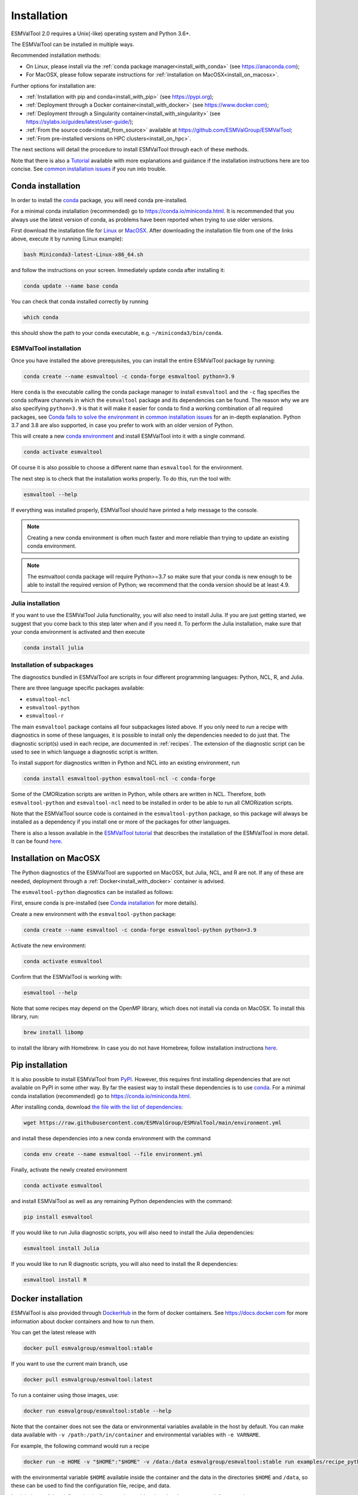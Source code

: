 .. _install:

************
Installation
************

ESMValTool 2.0 requires a Unix(-like) operating system and Python 3.6+.

The ESMValTool can be installed in multiple ways.

Recommended installation methods:

* On Linux, please install via the :ref:`conda package manager<install_with_conda>` (see https://anaconda.com);

* For MacOSX, please follow separate instructions for :ref:`installation on MacOSX<install_on_macosx>`.

Further options for installation are:

* :ref:`Installation with pip and conda<install_with_pip>` (see https://pypi.org);

* :ref:`Deployment through a Docker container<install_with_docker>` (see https://www.docker.com);

* :ref:`Deployment through a Singularity container<install_with_singularity>` (see https://sylabs.io/guides/latest/user-guide/);

* :ref:`From the source code<install_from_source>` available at https://github.com/ESMValGroup/ESMValTool;

* :ref:`From pre-installed versions on HPC clusters<install_on_hpc>`.

The next sections will detail the procedure to install ESMValTool through each
of these methods.

Note that there is also a
`Tutorial <https://esmvalgroup.github.io/ESMValTool_Tutorial/>`__
available with more explanations and guidance if the installation instructions
here are too concise.
See `common installation issues`_ if you run into trouble.

.. _install_with_conda:

Conda installation
==================

In order to install the `conda <https://docs.conda.io>`_ package, you will need
conda pre-installed.

For a minimal conda installation (recommended) go to https://conda.io/miniconda.html.
It is recommended that you always use the latest version of conda, as problems
have been reported when trying to use older versions.

First download the installation file for
`Linux <https://repo.anaconda.com/miniconda/Miniconda3-latest-Linux-x86_64.sh>`_
or
`MacOSX <https://repo.anaconda.com/miniconda/Miniconda3-latest-MacOSX-x86_64.sh>`_.
After downloading the installation file from one of the links above, execute it
by running (Linux example):

.. code-block:: bash

    bash Miniconda3-latest-Linux-x86_64.sh

and follow the instructions on your screen.
Immediately update conda after installing it:

.. code-block:: bash

    conda update --name base conda

You can check that conda installed correctly by running

.. code-block:: bash

    which conda

this should show the path to your conda executable, e.g.
``~/miniconda3/bin/conda``.

ESMValTool installation
-----------------------

Once you have installed the above prerequisites, you can install the entire
ESMValTool package by running:

.. code-block:: bash

    conda create --name esmvaltool -c conda-forge esmvaltool python=3.9

Here ``conda`` is the executable calling the conda package manager to install
``esmvaltool`` and the ``-c`` flag specifies the conda software channels in which the
``esmvaltool`` package and its dependencies can be found.
The reason why we are also specifying ``python=3.9`` is that it will make it
easier for conda to find a working combination of all required packages, see
`Conda fails to solve the environment`_ in `common installation issues`_ for an
in-depth explanation.
Python 3.7 and 3.8 are also supported, in case you prefer to work with an older
version of Python.

This will create a new
`conda environment <https://docs.conda.io/projects/conda/en/latest/user-guide/getting-started.html#managing-environments>`_
and install ESMValTool into it with a single command.

.. code-block:: bash

    conda activate esmvaltool

Of course it is also possible to choose a different name than ``esmvaltool`` for the environment.

The next step is to check that the installation works properly.
To do this, run the tool with:

.. code-block:: bash

    esmvaltool --help

If everything was installed properly, ESMValTool should have printed a help
message to the console.

.. note::

    Creating a new conda environment is often much faster and more reliable than
    trying to update an existing conda environment.

.. note::

    The esmvaltool conda package will require Python>=3.7 so make sure that your
    conda is new enough to be able to install the required version of Python; we
    recommend that the conda version should be at least 4.9.

Julia installation
------------------

If you want to use the ESMValTool Julia functionality, you will also need to
install Julia. If you are just getting started, we suggest that you
come back to this step later when and if you need it.
To perform the Julia installation, make sure that your conda
environment is activated and then execute

.. code-block:: bash

    conda install julia

.. _conda subpackages:

Installation of subpackages
---------------------------

The diagnostics bundled in ESMValTool are scripts in four different programming
languages: Python, NCL, R, and Julia.

There are three language specific packages available:

* ``esmvaltool-ncl``
* ``esmvaltool-python``
* ``esmvaltool-r``

The main ``esmvaltool`` package contains all four subpackages listed above. If
you only need to run a recipe with diagnostics in some of these languages, it is
possible to install only the dependencies needed to do just that. The diagnostic
script(s) used in each recipe, are documented in :ref:`recipes`. The extension
of the diagnostic script can be used to see in which language a diagnostic
script is written.

To install support for diagnostics written in Python and NCL into an existing
environment, run

.. code-block:: bash

    conda install esmvaltool-python esmvaltool-ncl -c conda-forge

Some of the CMORization scripts are written in Python, while others are written
in  NCL. Therefore, both ``esmvaltool-python`` and ``esmvaltool-ncl`` need to be
installed in order to be able to run all CMORization scripts.

Note that the ESMValTool source code is contained in the ``esmvaltool-python``
package, so this package will always be installed as a dependency if you install
one or more of the packages for other languages.

There is also a lesson available in the
`ESMValTool tutorial <https://esmvalgroup.github.io/ESMValTool_Tutorial/>`_
that describes the installation of the ESMValTool in more detail. It can be found
`here <https://esmvalgroup.github.io/ESMValTool_Tutorial/02-installation/index.html>`_.

.. _install_on_macosx:

Installation on MacOSX
======================

The Python diagnostics of the ESMValTool are supported on MacOSX, but Julia, NCL,
and R are not. If any of these are needed, deployment through a :ref:`Docker<install_with_docker>`
container is advised.

The ``esmvaltool-python`` diagnostics can be installed as follows:

First, ensure conda is pre-installed (see `Conda installation`_ for more details).

Create a new environment with the ``esmvaltool-python`` package:

.. code-block:: bash

    conda create --name esmvaltool -c conda-forge esmvaltool-python python=3.9

Activate the new environment:

.. code-block:: bash

    conda activate esmvaltool

Confirm that the ESMValTool is working with:

.. code-block:: bash

    esmvaltool --help

Note that some recipes may depend on the OpenMP library, which does not
install via conda on MacOSX. To install this library, run:

.. code-block:: bash

    brew install libomp

to install the library with Homebrew. In case you do not have Homebrew, follow
installation instructions `here <https://brew.sh/>`__.

.. _install_with_pip:

Pip installation
================

It is also possible to install ESMValTool from `PyPI <https://pypi.org/project/ESMValTool/>`_.
However, this requires first installing dependencies that are not available on PyPI in some other way.
By far the easiest way to install these dependencies is to use conda_.
For a minimal conda installation (recommended) go to https://conda.io/miniconda.html.

After installing conda, download
`the file with the list of dependencies <https://raw.githubusercontent.com/ESMValGroup/ESMValTool/main/environment.yml>`_:

.. code-block:: bash

    wget https://raw.githubusercontent.com/ESMValGroup/ESMValTool/main/environment.yml

and install these dependencies into a new conda environment with the command

.. code-block:: bash

    conda env create --name esmvaltool --file environment.yml

Finally, activate the newly created environment

.. code-block:: bash

    conda activate esmvaltool

and install ESMValTool as well as any remaining Python dependencies with the command:

.. code-block:: bash

    pip install esmvaltool

If you would like to run Julia diagnostic scripts, you will also need to
install the Julia dependencies:

.. code-block:: bash

    esmvaltool install Julia

If you would like to run R diagnostic scripts, you will also need to install the R
dependencies:

.. code-block:: bash

    esmvaltool install R

.. _install_with_docker:

Docker installation
===================

ESMValTool is also provided through `DockerHub <https://hub.docker.com/u/esmvalgroup/>`_
in the form of docker containers.
See https://docs.docker.com for more information about docker containers and how to
run them.

You can get the latest release with

.. code-block:: bash

   docker pull esmvalgroup/esmvaltool:stable

If you want to use the current main branch, use

.. code-block:: bash

   docker pull esmvalgroup/esmvaltool:latest

To run a container using those images, use:

.. code-block:: bash

   docker run esmvalgroup/esmvaltool:stable --help

Note that the container does not see the data or environmental variables
available in the host by default. You can make data available with
``-v /path:/path/in/container`` and environmental variables with ``-e VARNAME``.

For example, the following command would run a recipe

.. code-block:: bash

   docker run -e HOME -v "$HOME":"$HOME" -v /data:/data esmvalgroup/esmvaltool:stable run examples/recipe_python.yml

with the environmental variable ``$HOME`` available inside the container and
the data in the directories ``$HOME`` and ``/data``, so these can be used to
find the configuration file, recipe, and data.

It might be useful to define a `bash alias
<https://opensource.com/article/19/7/bash-aliases>`_
or script to abbreviate the above command, for example

.. code-block:: bash

   alias esmvaltool="docker run -e HOME -v $HOME:$HOME -v /data:/data esmvalgroup/esmvaltool:stable"

would allow using the ``esmvaltool`` command without even noticing that the
tool is running inside a Docker container.

.. _install_with_singularity:

Singularity installation
========================

Docker is usually forbidden in clusters due to security reasons. However,
there is a more secure alternative to run containers that is usually available
on them: `Singularity <https://sylabs.io/guides/3.0/user-guide/quick_start.html>`_.

Singularity can use docker containers directly from DockerHub with the
following command

.. code-block:: bash

   singularity run docker://esmvalgroup/esmvaltool:stable run examples/recipe_python.yml

Note that the container does not see the data available in the host by default.
You can make host data available with ``-B /path:/path/in/container``.

It might be useful to define a `bash alias
<https://opensource.com/article/19/7/bash-aliases>`_
or script to abbreviate the above command, for example

.. code-block:: bash

   alias esmvaltool="singularity run -B $HOME:$HOME -B /data:/data docker://esmvalgroup/esmvaltool:stable"

would allow using the ``esmvaltool`` command without even noticing that the
tool is running inside a Singularity container.

Some clusters may not allow to connect to external services, in those cases
you can first create a singularity image locally:

.. code-block:: bash

   singularity build esmvaltool.sif docker://esmvalgroup/esmvaltool:stable

and then upload the image file ``esmvaltool.sif`` to the cluster.
To run the container using the image file ``esmvaltool.sif`` use:

.. code-block:: bash

   singularity run esmvaltool.sif run examples/recipe_python.yml

.. _install_from_source:

Install from source
===================

Installing the tool from source is recommended if you need the very latest
features or if you would like to contribute to its development.

Obtaining the source code
-------------------------

The ESMValTool source code is available on a public GitHub repository:
https://github.com/ESMValGroup/ESMValTool

The easiest way to obtain it is to clone the repository using git
(see https://git-scm.com/). To clone the public repository:

.. code-block:: bash

    git clone https://github.com/ESMValGroup/ESMValTool

or

.. code-block:: bash

    git clone git@github.com:ESMValGroup/ESMValTool

if you prefer to connect to the repository over SSH.

The command above will create a folder called ``ESMValTool``
containing the source code of the tool in the current working directory.

.. note::
    Using SSH is much more convenient if you push to the repository regularly
    (recommended to back up your work), because then you do not need to type
    your password over and over again.
    See
    `this guide <https://docs.github.com/en/free-pro-team@latest/github/authenticating-to-github/adding-a-new-ssh-key-to-your-github-account>`__
    for information on how to set it up if you have not done so yet.
    If you are developing ESMValTool on a shared compute cluster, you can set up
    `SSH agent forwarding <https://docs.github.com/en/free-pro-team@latest/developers/overview/using-ssh-agent-forwarding>`__
    to use your local SSH keys also from the remote machine.

It is also possible to work in one of the ESMValTool private repositories, e.g.:

.. code-block:: bash

    git clone https://github.com/ESMValGroup/ESMValTool-private

GitHub also allows one to download the source code in as a ``tar.gz`` or ``zip``
file.
If you choose to use this option, download the compressed file and extract its
contents at the desired location.


Prerequisites
-------------

It is recommended to use conda to manage ESMValTool dependencies.
For a minimal conda installation go to https://conda.io/miniconda.html. To
simplify the installation process, an environment definition file is provided
in the repository (``environment.yml`` in the root folder).

.. attention::
    Some systems provide a preinstalled version of conda (e.g., via the module environment).
    However, several users reported problems when installing NCL with such versions. It is
    therefore preferable to use a local, fully user-controlled conda installation.
    Using an older version of conda can also be a source of problems, so if you have conda
    installed already, make sure it is up to date by running ``conda update -n base conda``.

To enable the ``conda`` command, please source the appropriate configuration file
from your ``~/.bashrc``  file:

.. code-block:: bash

    source <prefix>/etc/profile.d/conda.sh

or ``~/.cshrc``/``~/.tcshrc`` file:

.. code-block:: bash

    source <prefix>/etc/profile.d/conda.csh

where ``<prefix>`` is the install location of your anaconda or miniconda
(e.g. ``/home/$USER/anaconda3`` or ``/home/$USER/miniconda3``).


.. note::
    Note that during the installation, conda will ask you
    if you want the installation to be automatically sourced from your
    ``.bashrc`` or ``.bash-profile`` files; if you answered yes, then conda
    will write bash directives to those files and every time you get to your
    shell, you will automatically be inside conda's ``(base)`` environment.
    To deactivate this feature, look for the ``# >>> conda initialize >>>``
    code block in your ``.bashrc`` or ``.bash-profile`` and comment the whole block out.


The ESMValTool conda environment file can also be used as a requirements list
for those cases in which a conda installation is not possible or advisable.
From now on, we will assume that the installation is going to be done through
conda.

Ideally, you should create a separate conda environment for ESMValTool, so it is
independent from any other Python tools present in the system.

Note that it is advisable to update conda to the latest version before
installing ESMValTool, using the command (as mentioned above)

.. code-block:: bash

    conda update --name base conda

To create an environment, go to the directory containing the ESMValTool source
code (called ``ESMValTool`` if you did not choose a different name)

.. code-block:: bash

    cd ESMValTool

and (when on Linux) create a new environment called ``esmvaltool``
containing just Python with the command

.. code-block:: bash

    conda create --name esmvaltool 'python=3.9'

if needed, older versions of Python can also be selected.
Next, install many of the required dependencies, including the ESMValCore package
and Python, R, and NCL interpreters, into this environment by running

.. code-block:: bash

    conda env update --name esmvaltool --file environment.yml

**MacOSX note:** ESMValTool functionalities in Julia, NCL, and R are not
supported on MacOSX, due to conflicts in the conda environment. To install a
conda environment on MacOSX, use the dedicated environment file:

.. code-block:: bash

    conda env create --name esmvaltool --file environment_osx.yml

The environment is called ``esmvaltool`` by default, but it is possible to use
the option ``--name SOME_ENVIRONMENT_NAME`` to define a custom name. You should
then activate the environment using the command:

.. code-block:: bash

    conda activate esmvaltool

It is also possible to update an existing environment from the environment
file. This may be useful when updating an older installation of ESMValTool:

.. code-block:: bash

    conda env update --name esmvaltool --file environment.yml

but if you run into trouble, please try creating a new environment.

.. attention::
    From now on, we assume that the conda environment for ESMValTool is
    activated.

Software installation
---------------------

Once all prerequisites are fulfilled, ESMValTool can be installed by running
the following commands in the directory containing the ESMValTool source code
(called ``ESMValTool`` if you did not choose a different name):

.. code-block:: bash

    pip install --editable '.[develop]'

Using the ``--editable`` flag will cause the installer to create a symbolic link
from the installation location to your source code, so any changes you make to
the source code will immediately be available in the installed version of the
tool.
This command will also install extra development dependencies needed for
building the documentation, running the unit tests, etc.

If you would like to run Julia diagnostic scripts, you will need to
install the ESMValTool Julia dependencies:

.. code-block:: bash

    esmvaltool install Julia

If you would like to run R diagnostic scripts, you will also need to install the R
dependencies. Install the R dependency packages:

.. code-block:: bash

    esmvaltool install R

The next step is to check that the installation works properly.
To do this, run the tool with:

.. code-block:: bash

    esmvaltool --help

If everything was installed properly, ESMValTool should have printed a
help message to the console.

**MacOSX note:** some recipes may depend on the OpenMP library, which does not
install via conda on MacOSX. Instead run

.. code-block:: bash

    brew install libomp

to install the library with Homebrew. In case you do not have Homebrew, follow
installation instructions `here <https://brew.sh/>`__.

For a more complete installation verification, run the automated tests and
confirm that no errors are reported:

.. code-block:: bash

    pytest -m "not installation"

or if you want to run the full test suite remove the ``-m "not installation"`` flag;
also if you want to run the tests on multiple threads, making the run faster, use
the `-n N` flag where N is the number of available threads e.g:

.. code-block:: bash

    pytest -n 4


.. _esmvalcore-development-installation:

Using the development version of the ESMValCore package
-------------------------------------------------------

If you need the latest developments of the ESMValCore package, you
can install it from source into the same conda environment.

.. attention::
    The recipes and diagnostics in the ESMValTool repository are compatible
    with the latest released version of the ESMValCore.
    Using the development version of the ESMValCore package is only recommended
    if you are planning to develop new features for the ESMValCore, e.g.
    you want to implement a new preprocessor function.

First follow all steps above.
Next, go to the place where you would like to keep the source code and clone the
ESMValCore github repository:

.. code-block:: bash

    git clone https://github.com/ESMValGroup/ESMValCore

or

.. code-block:: bash

    git clone git@github.com:ESMValGroup/ESMValCore

The command above will create a folder called ``ESMValCore``
containing the source code of the tool in the current working directory.

Go into the folder you just downloaded

.. code-block:: bash

    cd ESMValCore

and then install ESMValCore in development mode

.. code-block:: bash

    pip install --editable '.[develop]'

To check that the installation was successful, run

.. code-block:: bash

    python -c 'import esmvalcore; print(esmvalcore.__path__[0])'

this should show the directory of the source code that you just downloaded.

If the command above shows a directory inside your conda environment instead,
e.g. ``~/conda/envs/esmvaltool/lib/python3.8/site-packages/esmvalcore``, you
may need to manually remove that directory and run
```pip install -e '.[develop]'``
again.

.. _install_on_hpc:

Pre-installed versions on HPC clusters
======================================

The ESMValTool is also available on the HPC clusters CEDA-JASMIN and DKRZ-MISTRAL and there will be no need
to install it yourself if you are just running diagnostics:

 - CEDA-JASMIN: `esmvaltool` is available on the scientific compute nodes (`sciX.jasmin.ac.uk` where
   `X = 1, 2, 3, 4, 5`) after login and module loading via `module load esmvaltool`; see the helper page at
   `CEDA <https://help.jasmin.ac.uk/article/4955-community-software-esmvaltool>`__ ;
 - DKRZ-Mistral: `esmvaltool` is available on login nodes (`mistral.dkrz.de`) and pre- and post-processing
   nodes (`mistralpp.dkrz.de`) after login and module loading via `module load esmvaltool`; the command
   `module help esmvaltool` provides some information about the module.

.. _common installation issues:

Common installation problems and their solutions
================================================

Conda fails to solve the environment
------------------------------------
If you see the text ``Solving environment:`` with the characters ``-\|/`` rotating
behind it for more than 10 minutes, conda may be having problems finding a
working combination of versions of the packages that the ESMValTool depends on.
Because the ESMValTool is a community tool, there is no strict selection of
which tools can be used and installing the ESMValTool requires installing almost
any package that is available for processing climate data.
To help conda solve the environment, you can try the following.

Always use the latest version of conda, as problems have been reported by people
using older versions, to update, run:

.. code-block:: bash

    conda update --name base conda

Usually conda is much better at solving new environments than updating older
environments, so it is often a good idea to create a new environment if updating
does not work.

It can help conda if you let it know what version of certain packages you want,
for example by running

.. code-block:: bash

    conda create -n esmvaltool -c conda-forge esmvaltool python=3.8

you ask for Python 3.8 specifically and that makes it much easier for conda to
solve the environment, because now it can ignore any packages that were built
for other Python versions. Note that, since the esmvaltool package is built with Python>=3.7,
asking for an older Python version, e.g. `python=3.6`, in this way, it will result in
installation failure.

Problems with proxies
---------------------
If you are installing ESMValTool from source from behind a proxy that does not
trust the usual PyPI URLs you can declare them with the option
``--trusted-host``, e.g.

.. code-block:: bash

    pip install --trusted-host=pypi.python.org --trusted-host=pypi.org --trusted-host=files.pythonhosted.org -e .[develop]

If R packages fail to download, you might be able to solve this by
setting the environment variable ``http_proxy`` to the correct value, e.g.
in bash:

.. code-block:: bash

    export http_proxy=http://user:pass@proxy_server:port

the username and password can be omitted if they are not required. See e.g.
`here <https://support.rstudio.com/hc/en-us/articles/200488488-Configuring-R-to-Use-an-HTTP-or-HTTPS-Proxy>`__
for more information.

Anaconda servers connection issues
----------------------------------
HTTP connection errors (of e.g. type 404) to the Anaconda servers are rather common, and usually a retry
will solve the problem.

Installation of R packages fails
--------------------------------
Problems have been reported if the ``R`` interpreter was made available
through the ``module load`` command in addition to installation from conda.
ESMValTool works fine with either way of installing R, but do not try to use
both installation methods at the same time.
If your ESMValTool conda environment is called ``esmvaltool`` and you want to
use the R interpreter installed from conda, the path to the R interpreter should
end with ``conda/envs/esmvaltool/bin/R``.
When the conda environment for ESMValTool is activated, you can check which R
interpreter is used by running

.. code-block:: bash

    which R

The Modules package is often used by system administrators to make software
available to users of scientific compute clusters.
To list any currently loaded modules run ``module list``, run ``module help``
or ``man module`` for more information about the Modules package.

Problems when using ssh
-----------------------
If you log in to a cluster or other device via SSH and your origin
machine sends the ``locale`` environment via the SSH connection,
make sure the environment is set correctly, specifically ``LANG`` and
``LC_ALL`` are set correctly (for GB English UTF-8 encoding these
variables must be set to ``en_GB.UTF-8``; you can set them by adding
``export LANG=en_GB.UTF-8`` and ``export LC_ALL=en_GB.UTF-8``) in your
origin or login machines’ ``.profile``.

Problems when updating the conda environment
--------------------------------------------
Usually conda is much better at solving new environments than updating older
environments, so it is often a good idea to create a new environment if updating
does not work. See also `Conda fails to solve the environment`_.

Do not run ``conda update --update-all`` in the ``esmvaltool``
environment since that will update some packages that are pinned to
specific versions for the correct functionality of the tool.
